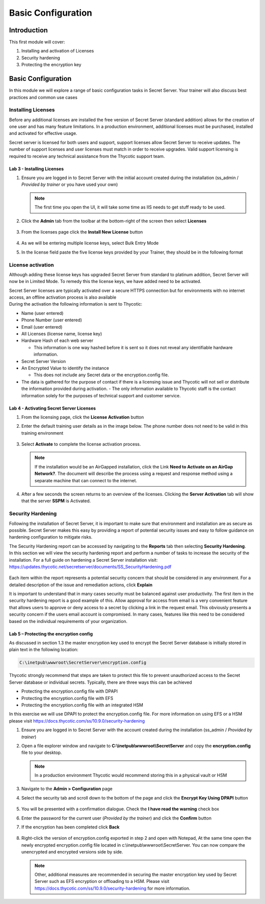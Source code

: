 .. _m2:

-------------------
Basic Configuration
-------------------

Introduction
------------

This first module will cover:

1. Installing and activation of Licenses
2. Security hardening
3. Protecting the encryption key

Basic Configuration
-------------------

In this module we will explore a range of basic configuration tasks in Secret Server. Your trainer will also discuss best practices and common use cases 

Installing Licenses
*******************

Before any additional licenses are installed the free version of Secret Server (standard addition) allows for the creation of one user and has many feature limitations. In a production environment, additional licenses must be purchased, installed and activated for effective usage. 

| Secret server is licensed for both users and support, support licenses allow Secret Server to receive updates. The number of support licenses and user licenses must match in order to receive upgrades. Valid support licensing is required to receive any technical assistance from the Thycotic support team. 

Lab 3 - Installing Licenses
^^^^^^^^^^^^^^^^^^^^^^^^^^^

#. Ensure you are logged in to Secret Server with the initial account created during the installation (ss_admin / *Provided by trainer* or you have used your own)

   .. note::
       The first time you open the UI, it will take some time as IIS needs to get stuff ready to be used.

#. Click the **Admin** tab from the toolbar at the bottom-right of the screen then select **Licenses** 

   .. figure:: images/lab-ss-001.png

#. From the licenses page click the **Install New License** button 

   .. figure:: images/lab-ss-003.png

#. As we will be entering multiple license keys, select Bulk Entry Mode
#. In the license field paste the five license keys provided by your Trainer, they should be in the following format

   .. figure:: images/lab-ss-002.png

License activation
******************

Although adding these license keys has upgraded Secret Server from standard to platinum addition, Secret Server will now be in Limited Mode. To remedy this the license keys, we have added need to be activated.

| Secret Server licenses are typically activated over a secure HTTPS connection but for environments with no internet access, an offline activation process is also available

| During the activation the following information is sent to Thycotic:

- Name (user entered)
- Phone Number (user entered)
- Email (user entered)
- All Licenses (license name, license key)
- Hardware Hash of each web server
  
  - This information is one way hashed before it is sent so it does not reveal any identifiable hardware information.

- Secret Server Version
- An Encrypted Value to identify the instance

  - This does not include any Secret data or the encryption.config file.

- The data is gathered for the purpose of contact if there is a licensing issue and Thycotic will not sell or distribute the information provided during activation.  - The only information available to Thycotic staff is the contact information solely for the purposes of technical support and customer service.


Lab 4 - Activating Secret Server Licenses
^^^^^^^^^^^^^^^^^^^^^^^^^^^^^^^^^^^^^^^^^

#. From the licensing page, click the **License Activation** button
#. Enter the default training user details as in the image below. The phone number does not need to be valid in this training environment

   .. figure:: images/lab-ss-004.png

#. Select **Activate** to complete the license activation process.

   .. note::
       If the installation would be an AirGapped installation, click the Link **Need to Activate on an AirGap Network?**. The document will describe the process using a request and response method using a separate machine that can connect to the internet.

#. After a few seconds the screen returns to an overview of the licenses. Clicking the **Server Activation** tab will show that the server **SSPM** is Activated.

   .. figure:: images/lab-ss-005.png

 
Security Hardening 
******************

Following the installation of Secret Server, it is important to make sure that environment and installation are as secure as possible. Secret Server makes this easy by providing a report of potential security issues and easy to follow guidance on hardening configuration to mitigate risks. 

| The Security Hardening report can be accessed by navigating to the **Reports** tab then selecting **Security Hardening**.

| In this section we will view the security hardening report and perform a number of tasks to increase the security of the installation. For a full guide on hardening a Secret Server installation visit: https://updates.thycotic.net/secretserver/documents/SS_SecurityHardening.pdf

   .. figure:: images/lab-ss-006.png

Each item within the report represents a potential security concern that should be considered in any environment. For a detailed description of the issue and remediation actions, click **Explain**

| It is important to understand that in many cases security must be balanced against user productivity. The first item in the security hardening report is a good example of this. Allow approval for access from email is a very convenient feature that allows users to approve or deny access to a secret by clicking a link in the request email. This obviously presents a security concern if the users email account is compromised. In many cases, features like this need to be considered based on the individual requirements of your organization. 

Lab 5 – Protecting the encryption config
^^^^^^^^^^^^^^^^^^^^^^^^^^^^^^^^^^^^^^^^

As discussed in section 1.3 the master encryption key used to encrypt the Secret Server database is initially stored in plain text in the following location:

.. code-block:: bash

    C:\inetpub\wwwroot\SecretServer\encryption.config


Thycotic strongly recommend that steps are taken to protect this file to prevent unauthorized access to the Secret Server database or individual secrets. Typically, there are three ways this can be achieved

- Protecting the encryption.config file with DPAPI
- Protecting the encryption.config file with EFS
- Protecting the encryption.config file with an integrated HSM

In this exercise we will use DPAPI to protect the encryption.config file. For more information on using EFS or a HSM please visit https://docs.thycotic.com/ss/10.9.0/security-hardening

#. Ensure you are logged in to Secret Server with the account created during the installation (ss_admin / *Provided by trainer*)
#. Open a file explorer window and navigate to **C:\\inetpub\\wwwroot\\SecretServer** and copy the **encryption.config** file to your desktop. 

   .. Note:: 
       In a production environment Thycotic would recommend storing this in a physical vault or HSM

#. Navigate to the **Admin > Configuration** page 
#. Select the security tab and scroll down to the bottom of the page and click the **Encrypt Key Using DPAPI** button

   .. figure:: images/lab-ss-007.png

#. You will be presented with a confirmation dialogue. Check the **I have read the warning** check box
#. Enter the password for the current user (*Provided by the trainer*) and click the **Confirm** button 
#. If the encryption has been completed click **Back**

   .. figure:: images/lab-ss-008.png

#. Right-click the version of encryption.config exported in step 2 and open with Notepad, At the same time open the newly encrypted encryption.config file located in c:\\inetpub\\wwwroot\\SecretServer. You can now compare the unencrypted and encrypted versions side by side. 


   .. Note:: 
       Other, additional measures are recommended in securing the master encryption key used by Secret Server such as EFS encryption or offloading to a HSM. Please visit https://docs.thycotic.com/ss/10.9.0/security-hardening for more information. 













.. raw:: html

    <hr><CENTER>
    <H2 style="color:#80BB01">This concludes this module</font>
    </CENTER>